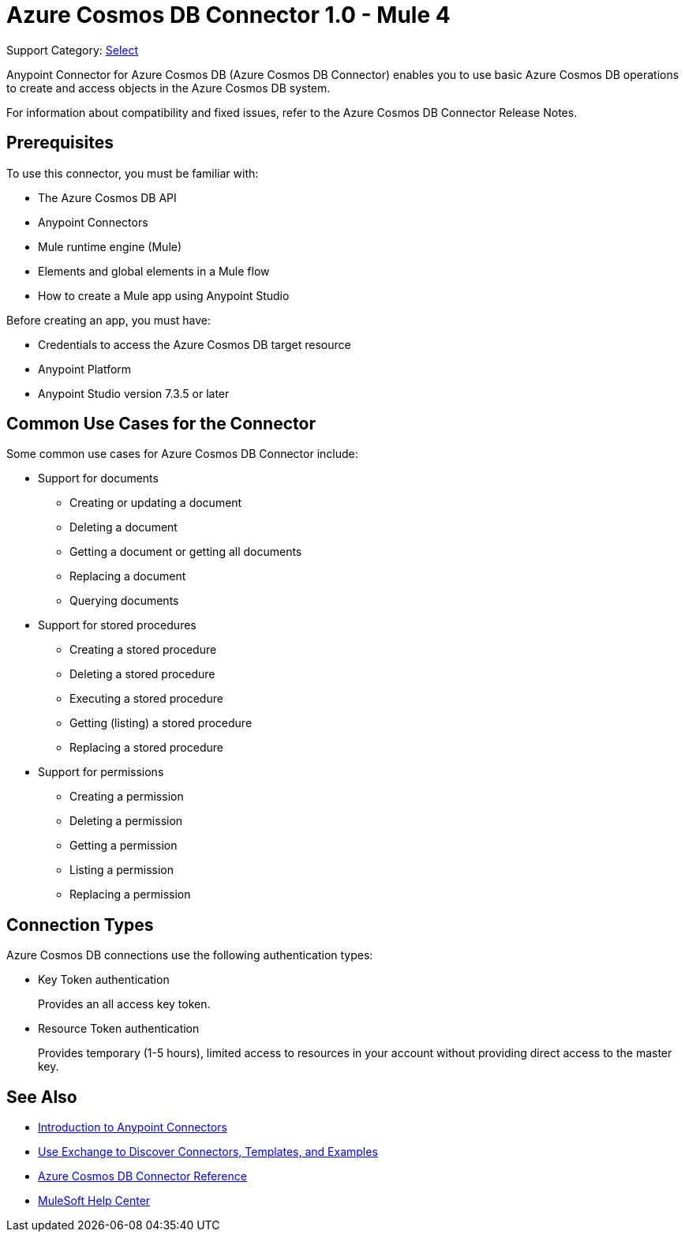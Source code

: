 = Azure Cosmos DB Connector 1.0 - Mule 4

Support Category: https://www.mulesoft.com/legal/versioning-back-support-policy#anypoint-connectors[Select]

Anypoint Connector for Azure Cosmos DB (Azure Cosmos DB Connector) enables you to use basic Azure Cosmos DB operations to create and access objects in the Azure Cosmos DB system.

For information about compatibility and fixed issues, refer to the Azure Cosmos DB Connector Release Notes.

== Prerequisites

To use this connector, you must be familiar with:

* The Azure Cosmos DB API
* Anypoint Connectors
* Mule runtime engine (Mule)
* Elements and global elements in a Mule flow
* How to create a Mule app using Anypoint Studio

Before creating an app, you must have:

* Credentials to access the Azure Cosmos DB target resource
* Anypoint Platform
* Anypoint Studio version 7.3.5 or later

== Common Use Cases for the Connector

Some common use cases for Azure Cosmos DB Connector include:

* Support for documents
** Creating or updating a document
** Deleting a document
** Getting a document or getting all documents
** Replacing a document
** Querying documents

* Support for stored procedures
** Creating a stored procedure
** Deleting a stored procedure
** Executing a stored procedure
** Getting (listing) a stored procedure
** Replacing a stored procedure

* Support for permissions
** Creating a permission
** Deleting a permission
** Getting a permission
** Listing a permission
** Replacing a permission


== Connection Types

Azure Cosmos DB connections use the following authentication types:

* Key Token authentication
+
Provides an all access key token.

* Resource Token authentication
+
Provides temporary (1-5 hours), limited access to resources in your account without providing direct access to the master key.


== See Also

* xref:connectors::introduction/introduction-to-anypoint-connectors.adoc[Introduction to Anypoint Connectors]
* xref:connectors::introduction/intro-use-exchange.adoc[Use Exchange to Discover Connectors, Templates, and Examples]
* xref:azure-cosmos-db-connector-reference.adoc[Azure Cosmos DB Connector Reference]
* https://help.mulesoft.com[MuleSoft Help Center]
